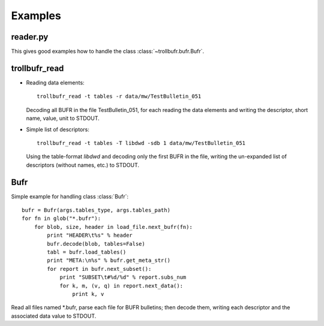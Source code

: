 Examples
========

reader.py
---------
This gives good examples how to handle the class :class:`~trollbufr.bufr.Bufr`.

trollbufr_read
--------------
* Reading data elements::
	
	trollbufr_read -t tables -r data/mw/TestBulletin_051

  Decoding all BUFR in the file TestBulletin_051, for each reading the data
  elements and writing the descriptor, short name, value, unit to STDOUT.

* Simple list of descriptors::
	
	trollbufr_read -t tables -T libdwd -sdb 1 data/mw/TestBulletin_051

  Using the table-format `libdwd` and decoding only the first BUFR in the file, 
  writing the un-expanded list of descriptors (without names, etc.) to STDOUT.

Bufr
----
Simple example for handling class :class:`Bufr`::

    bufr = Bufr(args.tables_type, args.tables_path)
    for fn in glob("*.bufr"):
        for blob, size, header in load_file.next_bufr(fn):
            print "HEADER\t%s" % header
            bufr.decode(blob, tables=False)
            tabl = bufr.load_tables()
            print "META:\n%s" % bufr.get_meta_str()
            for report in bufr.next_subset():
                print "SUBSET\t#%d/%d" % report.subs_num
                for k, m, (v, q) in report.next_data():
                    print k, v

Read all files named \*.bufr, parse each file for BUFR bulletins; then decode 
them, writing each descriptor and the associated data value to STDOUT.
					